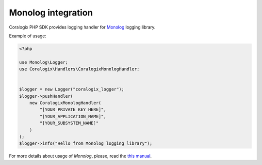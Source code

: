 Monolog integration
===================

Coralogix PHP SDK provides logging handler for `Monolog <https://github.com/Seldaek/monolog>`_ logging library.

Example of usage:

.. code-block:: php

    <?php

    use Monolog\Logger;
    use Coralogix\Handlers\CoralogixMonologHandler;


    $logger = new Logger("coralogix_logger");
    $logger->pushHandler(
        new CoralogixMonologHandler(
            "[YOUR_PRIVATE_KEY_HERE]",
            "[YOUR_APPLICATION_NAME]",
            "[YOUR_SUBSYSTEM_NAME]"
        )
    );
    $logger->info("Hello from Monolog logging library");

For more details about usage of `Monolog`, please, read the `this manual <https://github.com/Seldaek/monolog/blob/master/doc/01-usage.md>`_.